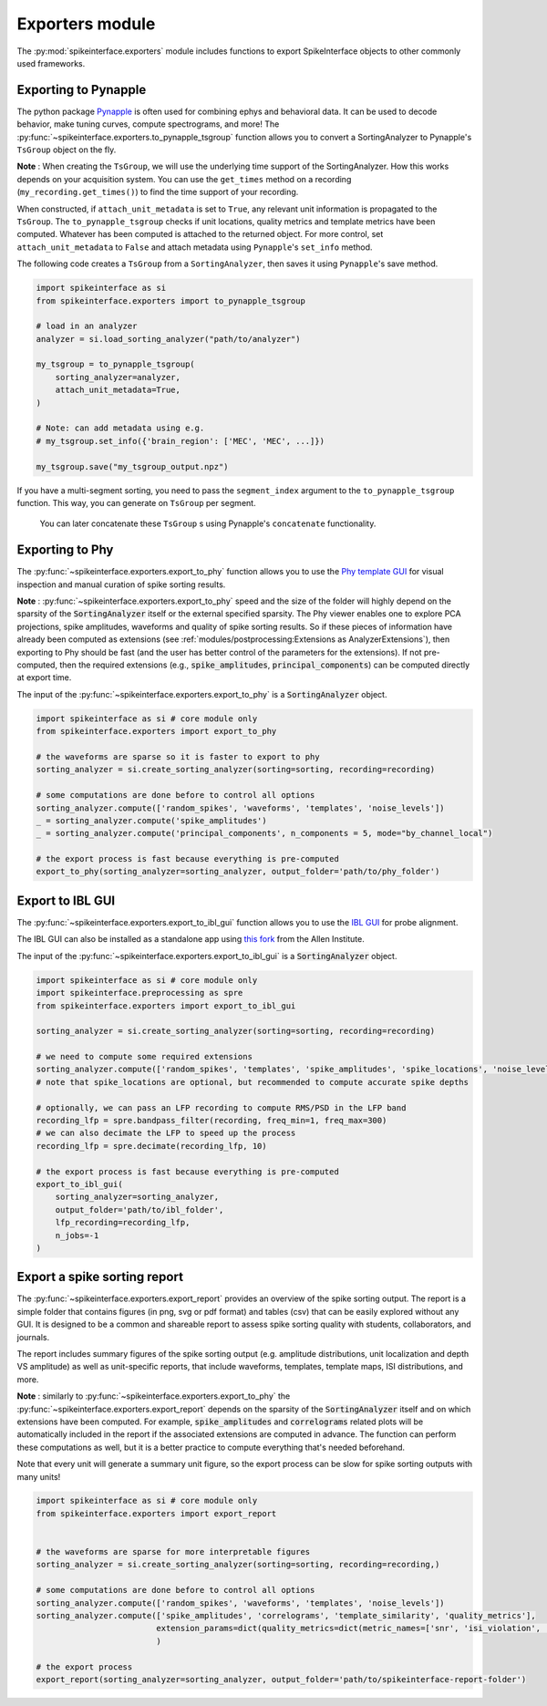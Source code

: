 Exporters module
================

The :py:mod:`spikeinterface.exporters` module includes functions to export SpikeInterface objects to other commonly
used frameworks.

Exporting to Pynapple
---------------------

The python package `Pynapple <https://pynapple.org/>`_ is often used for combining ephys
and behavioral data. It can be used to decode behavior, make tuning curves, compute spectrograms, and more!
The :py:func:`~spikeinterface.exporters.to_pynapple_tsgroup` function allows you to convert a
SortingAnalyzer to Pynapple's ``TsGroup`` object on the fly.

**Note** : When creating the ``TsGroup``, we will use the underlying time support of the SortingAnalyzer.
How this works depends on your acquisition system. You can use the ``get_times`` method on a recording
(``my_recording.get_times()``) to find the time support of your recording.

When constructed, if ``attach_unit_metadata`` is set to ``True``, any relevant unit information
is propagated to the ``TsGroup``. The ``to_pynapple_tsgroup`` checks if unit locations, quality
metrics and template metrics have been computed. Whatever has been computed is attached to the
returned object. For more control, set ``attach_unit_metadata`` to ``False`` and attach metadata
using ``Pynapple``'s ``set_info`` method.

The following code creates a ``TsGroup`` from a ``SortingAnalyzer``, then saves it using ``Pynapple``'s
save method.

.. code-block:: python

    import spikeinterface as si
    from spikeinterface.exporters import to_pynapple_tsgroup

    # load in an analyzer
    analyzer = si.load_sorting_analyzer("path/to/analyzer")

    my_tsgroup = to_pynapple_tsgroup(
        sorting_analyzer=analyzer,
        attach_unit_metadata=True,
    )

    # Note: can add metadata using e.g.
    # my_tsgroup.set_info({'brain_region': ['MEC', 'MEC', ...]})

    my_tsgroup.save("my_tsgroup_output.npz")

If you have a multi-segment sorting, you need to pass the ``segment_index`` argument to the
``to_pynapple_tsgroup`` function. This way, you can generate on ``TsGroup`` per segment.
 You can later concatenate these ``TsGroup`` s using Pynapple's ``concatenate`` functionality.

Exporting to Phy
----------------

The :py:func:`~spikeinterface.exporters.export_to_phy` function allows you to use the
`Phy template GUI <https://github.com/cortex-lab/phy>`_ for visual inspection and manual curation of spike sorting
results.

**Note** : :py:func:`~spikeinterface.exporters.export_to_phy` speed and the size of the folder will highly depend
on the sparsity of the :code:`SortingAnalyzer` itself or the external specified sparsity.
The Phy viewer enables one to explore PCA projections, spike amplitudes, waveforms and quality of spike sorting results.
So if these pieces of information have already been computed as extensions (see :ref:`modules/postprocessing:Extensions as AnalyzerExtensions`),
then exporting to Phy should be fast (and the user has better control of the parameters for the extensions).
If not pre-computed, then the required extensions (e.g., :code:`spike_amplitudes`, :code:`principal_components`)
can be computed directly at export time.

The input of the :py:func:`~spikeinterface.exporters.export_to_phy` is a :code:`SortingAnalyzer` object.

.. code-block:: python

    import spikeinterface as si # core module only
    from spikeinterface.exporters import export_to_phy

    # the waveforms are sparse so it is faster to export to phy
    sorting_analyzer = si.create_sorting_analyzer(sorting=sorting, recording=recording)

    # some computations are done before to control all options
    sorting_analyzer.compute(['random_spikes', 'waveforms', 'templates', 'noise_levels'])
    _ = sorting_analyzer.compute('spike_amplitudes')
    _ = sorting_analyzer.compute('principal_components', n_components = 5, mode="by_channel_local")

    # the export process is fast because everything is pre-computed
    export_to_phy(sorting_analyzer=sorting_analyzer, output_folder='path/to/phy_folder')


Export to IBL GUI
-----------------

The :py:func:`~spikeinterface.exporters.export_to_ibl_gui` function allows you to use the
`IBL GUI <https://github.com/int-brain-lab/iblapps/wiki>`_ for probe alignment.

The IBL GUI can also be installed as a standalone app using `this fork <https://github.com/AllenNeuralDynamics/ibl-ephys-alignment-gui>`_ from the Allen Institute.

The input of the :py:func:`~spikeinterface.exporters.export_to_ibl_gui` is a :code:`SortingAnalyzer` object.

.. code-block:: python

    import spikeinterface as si # core module only
    import spikeinterface.preprocessing as spre
    from spikeinterface.exporters import export_to_ibl_gui

    sorting_analyzer = si.create_sorting_analyzer(sorting=sorting, recording=recording)

    # we need to compute some required extensions
    sorting_analyzer.compute(['random_spikes', 'templates', 'spike_amplitudes', 'spike_locations', 'noise_levels', 'quality_metrics'])
    # note that spike_locations are optional, but recommended to compute accurate spike depths

    # optionally, we can pass an LFP recording to compute RMS/PSD in the LFP band
    recording_lfp = spre.bandpass_filter(recording, freq_min=1, freq_max=300)
    # we can also decimate the LFP to speed up the process
    recording_lfp = spre.decimate(recording_lfp, 10)

    # the export process is fast because everything is pre-computed
    export_to_ibl_gui(
        sorting_analyzer=sorting_analyzer,
        output_folder='path/to/ibl_folder',
        lfp_recording=recording_lfp,
        n_jobs=-1
    )


Export a spike sorting report
-----------------------------


The :py:func:`~spikeinterface.exporters.export_report`  provides an overview of the spike sorting output.
The report is a simple folder that contains figures (in png, svg or pdf format) and tables (csv) that can be easily
explored without any GUI.
It is designed to be a common and shareable report to assess spike sorting quality with students,
collaborators, and journals.

The report includes summary figures of the spike sorting output (e.g. amplitude distributions, unit localization and
depth VS amplitude) as well as unit-specific reports, that include waveforms, templates, template maps,
ISI distributions, and more.

**Note** : similarly to :py:func:`~spikeinterface.exporters.export_to_phy` the
:py:func:`~spikeinterface.exporters.export_report` depends on the sparsity of the :code:`SortingAnalyzer` itself and
on which extensions have been computed. For example, :code:`spike_amplitudes` and :code:`correlograms` related plots
will be automatically included in the report if the associated extensions are computed in advance.
The function can perform these computations as well, but it is a better practice to compute everything that's needed
beforehand.

Note that every unit will generate a summary unit figure, so the export process can be slow for spike sorting outputs
with many units!

.. code-block:: python

    import spikeinterface as si # core module only
    from spikeinterface.exporters import export_report


    # the waveforms are sparse for more interpretable figures
    sorting_analyzer = si.create_sorting_analyzer(sorting=sorting, recording=recording,)

    # some computations are done before to control all options
    sorting_analyzer.compute(['random_spikes', 'waveforms', 'templates', 'noise_levels'])
    sorting_analyzer.compute(['spike_amplitudes', 'correlograms', 'template_similarity', 'quality_metrics'],
                             extension_params=dict(quality_metrics=dict(metric_names=['snr', 'isi_violation', 'presence_ratio']))
                             )

    # the export process
    export_report(sorting_analyzer=sorting_analyzer, output_folder='path/to/spikeinterface-report-folder')
